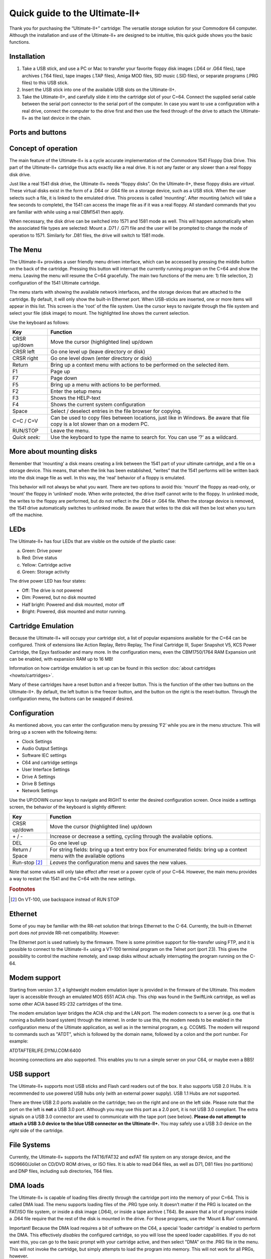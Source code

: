 
Quick guide to the Ultimate-II+
_______________________________


Thank you for purchasing the “Ultimate-II+” cartridge: The versatile
storage solution for your Commodore 64 computer. Although the
installation and use of the Ultimate-II+ are designed to be intuitive,
this quick guide shows you the basic functions.

Installation
============

1) Take a USB stick, and use a PC or Mac to transfer your favorite
   floppy disk images (.D64 or .G64 files), tape archives (.T64 files),
   tape images (.TAP files), Amiga MOD files, SID music (.SID files), or
   separate programs (.PRG files) to this USB stick.

2) Insert the USB stick into one of the available USB slots on the
   Ultimate-II+.

3) Take the Ultimate-II+, and carefully slide it into the cartridge slot
   of your C=64. Connect the supplied serial cable between the serial
   port connector to the serial port of the computer. In case you want
   to use a configuration with a real drive, connect the computer to the
   drive first and then use the feed through of the drive to attach the
   Ultimate-II+ as the last device in the chain.

Ports and buttons
=================

.. image:: media/image1.jpeg
    :width: 300px
    :align: center
    :alt: white
    
.. image:: media/image2.jpeg
    :width: 300px
    :align: center
    :alt: red

Concept of operation
====================

The main feature of the Ultimate-II+ is a cycle accurate implementation
of the Commodore 1541 Floppy Disk Drive. This part of the Ultimate-II+
cartridge thus acts exactly like a real drive. It is not any faster or
any slower than a real floppy disk drive.

Just like a real 1541 disk drive, the Ultimate-II+ needs “floppy disks”.
On the Ultimate-II+, these floppy disks are *virtual*. These virtual
disks exist in the form of a .D64 or .G64 file on a storage device, such
as a USB stick. When the user selects such a file, it is
linked to the emulated drive. This process is called *‘mounting’*. After
mounting (which will take a few seconds to complete), the 1541 can
access the image file as if it was a real floppy. All standard commands
that you are familiar with while using a real CBM1541 then apply.

When necessary, the disk drive can be switched into 1571 and 1581 mode
as well. This will happen automatically when the associated file types
are selected: Mount a .D71 / .G71 file and the user will be prompted to
change the mode of operation to 1571. Similarly for .D81 files, the
drive will switch to 1581 mode.


The Menu
========

The Ultimate-II+ provides a user friendly menu driven interface, which
can be accessed by pressing the middle button on the back of the
cartridge. Pressing this button will interrupt the currently running
program on the C=64 and show the menu. Leaving the menu will resume the
C=64 gracefully. The main two functions of the menu are: 1) file
selection, 2) configuration of the 1541 Ultimate cartridge.

The menu starts with showing the available network interfaces, and the
storage devices that are attached to the cartridge. By default, it will
only show the built-in Ethernet port. When USB-sticks are inserted, one
or more items will appear in this list. This screen is the ‘root’ of the
file system. Use the cursor keys to navigate through the file system and
select your file (disk image) to mount. The highlighted line shows the
current selection.

Use the keyboard as follows:

============= ========
Key           Function
============= ========
CRSR up/down  Move the cursor (highlighted line) up/down
CRSR left     Go one level up (leave directory or disk)
CRSR right    Go one level down (enter directory or disk)
Return        Bring up a context menu with actions to be performed on the selected item.
F1            Page up
F7            Page down
F5            Bring up a menu with actions to be performed.
F2            Enter the setup menu
F3            Shows the HELP-text
F4            Shows the current system configuration
Space         Select / deselect entries in the file browser for copying.
C=C / C=V     Can be used to copy files between locations, just like in Windows.
              Be aware that file copy is a lot slower than on a modern PC.
RUN/STOP      Leave the menu.
*Quick seek:* Use the keyboard to type the name to search for. You can use ‘?’ as a wildcard.
============= ========

More about mounting disks
=========================
Remember that ‘mounting’ a disk means creating a link between the 1541
part of your ultimate cartridge, and a file on a storage device. This
means, that when the link has been established, “writes” that the 1541
performs will be written back into the disk image file as well. In this
way, the ‘real’ behavior of a floppy is emulated.

This behavior will not always be what you want. There are two options to
avoid this: ‘mount’ the floppy as read-only, or ‘mount’ the floppy in
‘unlinked’ mode. When write protected, the drive itself cannot write to
the floppy. In unlinked mode, the writes to the floppy are performed,
but do not reflect in the .D64 or .G64 file. When the storage device is
removed, the 1541 drive automatically switches to unlinked mode. Be
aware that writes to the disk will then be lost when you turn off the
machine.

LEDs
====
The Ultimate-II+ has four LEDs that are visible on the outside of the
plastic case:

a. Green: Drive power

b. Red: Drive status

c. Yellow: Cartridge active

d. Green: Storage activity

The drive power LED has four states:

-  Off: The drive is not powered

-  Dim: Powered, but no disk mounted

-  Half bright: Powered and disk mounted, motor off

-  Bright: Powered, disk mounted and motor running.

Cartridge Emulation
===================
Because the Ultimate-II+ will occupy your cartridge slot, a list of
popular expansions available for the C=64 can be configured. Think of
extensions like Action Replay, Retro Replay, The Final Cartridge III,
Super Snapshot V5, KCS Power Cartridge, the Epyx fastloader and many
more. In the configuration menu, even the CBM1750/1764 RAM Expansion
unit can be enabled, with expansion RAM up to 16 MB!

Information on how cartridge emulation is set up can be found in this
section :doc:`about cartridges <howto/cartridges>`.

Many of these cartridges have a reset button and a freezer button. This
is the function of the other two buttons on the Ultimate-II+. By
default, the left button is the freezer button, and the button on the
right is the reset-button. Through the configuration menu, the buttons
can be swapped if desired.

Configuration
=============
As mentioned above, you can enter the configuration menu by pressing
‘F2’ while you are in the menu structure. This will bring up a screen
with the following items:

-  Clock Settings

-  Audio Output Settings

-  Software IEC settings

-  C64 and cartridge settings

-  User Interface Settings

-  Drive A Settings

-  Drive B Settings

-  Network Settings

Use the UP/DOWN cursor keys to navigate and RIGHT to enter the desired
configuration screen. Once inside a settings screen, the behavior of the
keyboard is slightly different:

===============   ========
Key               Function
===============   ========
CRSR up/down      Move the cursor (highlighted line) up/down
\+ / \-             Increase or decrease a setting, cycling through the available options.
DEL               Go one level up
Return / Space    For string fields: bring up a text entry box
                  For enumerated fields: bring up a context menu with the available options
Run-stop [#1]_    *Leaves* the configuration menu and saves the new values.
===============   ========

Note that some values will only take effect after reset or a power cycle
of your C=64. However, the main menu provides a way to restart the 1541
and the C=64 with the new settings.

.. rubric:: Footnotes
.. [#1] On VT-100, use backspace instead of RUN STOP

Ethernet
========
Some of you may be familiar with the RR-net solution that brings
Ethernet to the C-64. Currently, the built-in Ethernet port does *not*
provide RR-net compatibility. However:

The Ethernet port is used natively by the firmware. There is some
primitive support for file-transfer using FTP, and
it is possible to connect to the Ultimate-II+ using a VT-100 terminal
program on the Telnet port (port 23). This gives the possibility to
control the machine remotely, and swap disks without actually
interrupting the program running on the C-64.

Modem support
=============
Starting from version 3.7, a lightweight modem emulation layer is provided
in the firmware of the Ultimate. This modem layer is accessible through an
emulated MOS 6551 ACIA chip. This chip was found in the SwiftLink
cartridge, as well as some other ACIA based RS-232 cartridges of the time.

The modem emulation layer bridges the ACIA chip and the LAN port. The modem
connects to a server (e.g. one that is running a bulletin board system) through the internet. 
In order to use this, the modem needs to be enabled in the configuration menu
of the Ultimate application, as well as in the terminal program, e.g. CCGMS.
The modem will respond to commands such as "ATDT", which is followed by the
domain name, followed by a colon and the port number. For example:

ATDTAFTERLIFE.DYNU.COM:6400

Incoming connections are also supported. This enables you to run a simple
server on your C64, or maybe even a BBS!

USB support
===========
The Ultimate-II+ supports most USB sticks and Flash card readers out of
the box. It also supports USB 2.0 Hubs. It is recommended to use powered
USB hubs only (with an external power supply). USB 1.1 Hubs are *not*
supported.

There are three USB 2.0 ports available on the cartridge; two on the
right and one on the left side. Please note that the port on the left is
**not** a USB 3.0 port. Although you may use this port as a 2.0 port, it
is not USB 3.0 compliant. The extra signals on a USB 3.0 connector are
used to communicate with the tape port (see below). **Please do not
attempt to attach a USB 3.0 device to the blue USB connector on the
Ultimate-II+.** You may safely use a USB 3.0 device on the *right* side
of the cartridge.

File Systems
============
Currently, the Ultimate-II+ supports the FAT16/FAT32 and exFAT file
system on any storage device, and the ISO9660/Joliet on CD/DVD ROM drives,
or ISO files. It is able to read D64 files, as well as D71, D81 files (no
partitions) and DNP files, including sub directories, T64 files.

DMA loads
=========
The Ultimate-II+ is capable of loading files directly through the
cartridge port into the memory of your C=64. This is called DMA load.
The menu supports loading files of the .PRG type only. It doesn’t matter
if the PRG is located on the FAT/ISO file system, or inside a disk image
(.D64), or inside a tape archive (.T64). Be aware that a lot of programs
inside a .D64 file require that the rest of the disk is mounted in the
drive. For those programs, use the ‘Mount & Run’ command.

Important! Because the DMA load requires a bit of software on the C64,
a special 'loader cartridge' is enabled to perform the DMA. This
effectively *disables* the configured cartridge, so you will lose the
speed loader capabilities. If you do not want this, you can go to
the basic prompt with your cartridge active, and then select "DMA" on
the .PRG file in the menu. This will not invoke the cartridge, but
simply attempts to load the program into memory. This will not work
for all PRGs, however.

Tape Support
============
The Ultimate-II+ is capable of emulating a cassette tape deck
(CBM1530/1531). To use this function, a special adapter set connects the
Ultimate-II+ to the tape port of your C=64 computer. This tape adaptor
set can be purchased separately.

In order to play a tape, browse in the menu to a .TAP file, and press
enter and select “Play Tape” from the popup menu. This will initialize
the tape streamer from the start of the tape. Use functions in the main
menu (F5) to pause/resume playback. It is also possible to write the
.TAP file to a real tape, using a CBM1530/1531 deck.

The Ultimate-II+ can also capture tape signals into a .TAP file. The
‘F5’ menu will show you the available options.

Audio
=====
The green audio connector on the left side of your device provides a
stereo line-out signal. In the configuration menu, it can be selected
what is routed to the output channels. Available options include:

-  Stereo SID;

-  Ultimate Audio module (for playing samples);

-  Tape read/write pins (for listening to the tape beeps);

-  Drive sounds.

Technical note: The emulated stereo SID is taking the CPU writes from
the cartridge slot. Unfortunately, there is no way to tell whether the
access is made to the I/O region ($D400-$D7FF), or to the RAM below. The
necessary signal to differentiate between the two accesses is simply not
available on the cartridge port. For this reason, when software uses the
RAM in this area, it is possible that you will hear unintended clicks
and pops, or even notes.

The blue line-in connector may be used to mix external audio with the output
of the Ultimate-II+ cartridge. The separate left and right inputs can be
found in the Audio Mixer configuration menu.

Ultimate Audio module
---------------------
The Ultimate Audio module provides 8 simultaneous sampling voices. This
module is utilized as part of the Ultimate-II+ firmware for playing
Amiga MOD files. This option is available in the context menu in the
file browser.

If you like to do some programming yourself using this sampler, you can
enable this module in configuration menu. It then appears in the I/O
region. The programming interface is fully documented. Documentation can
be downloaded from the official website:

https://github.com/GideonZ/1541ultimate/blob/master/doc/ultimate_audio_v0.2.pdf

Alternate ROMs
==============
The Ultimate-II+ allows you to use other ROMs for both the emulated 1541
drive, as well as the built-in Kernal ROM of your machine. These ROMs
are resident (remembered) by the Ultimate-II+ once they are loaded from
the file system.

In order to use an alternate ROM, browse in the file system to the
binary ROM file that you like to use. The file should have the ‘.bin’ or
‘.rom’ extension. When you press enter, and the file is of the correct
size, the option will appear: “Use as..”. Kernal ROMs should be exactly
8K, and drive ROMs should be exactly 16K or 32K.

NOTE: When you use an invalid file as Kernal replacement, the C64 will
no longer boot. However, even when the C64 gives a black screen, you can
still enter the configuration menu in order to disable the Kernal
replacement option.


Software IEC
==============
The Software-IEC module is a serial bus service that can be enabled in
the configuration menu. This module provides two additional devices on
the Commodore serial bus; the IEC bus:

-  Virtual drive that gives direct access to the Ultimate-II+ file
   system;

-  A virtual printer

Printer
-------
The virtual printer is a valuable contribution created by René Garcia.
It takes printer commands from the Commodore 64, and creates a black and
white image of the printed graphics and text. This image is then saved
to the USB flash drive. The full documentation of the printer emulation
and all of its capabilities and options is available here:

https://github.com/GideonZ/1541ultimate/blob/master/doc/ultimate_printer.pdf

Virtual drive
-------------
The virtual drive can only be used to access files of the file system,
through the OPEN/CLOSE commands on the IEC bus. By default, the path of
the IEC drive is ‘/Usb0’, which is the top most USB connector on the
right of the unit. This default path can be changed in the configuration
menu. When the USB drive contains a program ‘TEST.PRG’, it can be loaded
with the basic command LOAD"TEST.PRG",10. Similarly, you can save your
programs with the SAVE command. When loading the directory (LOAD
"$",10), the path will be shown as disk name.

The command channel 15, can currently only be used to change the current
directory. Just like on modern systems, “..” is the parent directory and
“/” is the root directory:

OPEN 15,10,15,"CD:/USB1/MYPROGRAMS":CLOSE 15

At this point, the virtual drive is not JiffyDOS compliant.

Ultimate Command Interface
==========================
Since some time, it has become possible to control the Ultimate-II+
programmatically through the I/O port of the C64, thus from a program
that runs on the machine. This is useful for many things; for example it
can be used to access the file system much faster than through the
serial bus. But it can also be used to load files from the file system
into REU memory for example. The set of commands grows over time and
will provide more and more powerful features.

Documentation of the interface itself is available here:

https://github.com/GideonZ/1541ultimate/blob/master/doc/Command%20Interface%20V1.0.pdf

Accessing the file system is done through the “DOS” target, which is
documented here:

https://github.com/GideonZ/1541ultimate/blob/master/doc/ultimate_dos-1.2.pdf

Real Time Clock
===============
For getting correct time stamps on the files that are created on the USB
pen drives, the Ultimate-II+ offers a real time clock (RTC) function.
This RTC can be set through the configuration menu.

The RTC is powered by a CR2032 battery, which is located inside of the
unit. Calculations show that the lifetime of this battery is several
years.

Social Media
============
For quick answers to many questions regarding your device, you may be
interested to join the the Facebook group “1541 Ultimate”.

Firmware Updates
================
In order to update the firmware, you will need a file with the “.U2P”
extension, or ".U2L" for the Ultimate-II+L. Such a file can be found
in the ‘.zip’ archives found in the download section of the
http://ultimate64.com website, after logging on to the site.

Procedure: Use the Ultimate-II+ file browser to find the .U2P / .U2L file.
Press ENTER, and the option “Run Update” will appear. Select this option
and follow the instructions, if any. After running an update, the unit
will reset itself completely after about a minute, without any
notification. This is normal behavior.

When, for some reason, the update has failed and corrupted the Flash
chip; you can start the “Recovery Mode”, by holding the middle button
while powering on the unit. In the recovery mode, not all features are
available, but the “Run Update” feature should work. (Not available on
U2+L!)

Disclaimer
==========
The ‘firmware’ on your Ultimate-II+ board consists of a rather large
number of functional parts that all work together. Although an insane
number of hours have been put into testing and improving the firmware
and software, I am very certain that it still has bugs. Some testing
work still needs to be done. The device will be improved further as time
passes. Check the download section at the website for the newest
firmware version. We believe in the end this will sure be the ‘ultimate’
storage solution for your 8-bit Commodore computer.

Known issues
============
-  The processing speed of the Ultimate-II+ is currently (V3.10) still
   quite a bit lower than the Ultimate-II. This is because the
   Ultimate-II+ platform does not have instruction/data caches still on
   its embedded processor. The lower speed may cause some situations in
   which the unit appears to hang, while it is just busy. For example, 
   when using the printer emulation, the conversion from a bitmap image
   to a PNG file can take quite some time. This may be solved in a future
   software upgrade.

Other issues are reported and maintained on GitHub:

https://github.com/GideonZ/1541ultimate/issues


